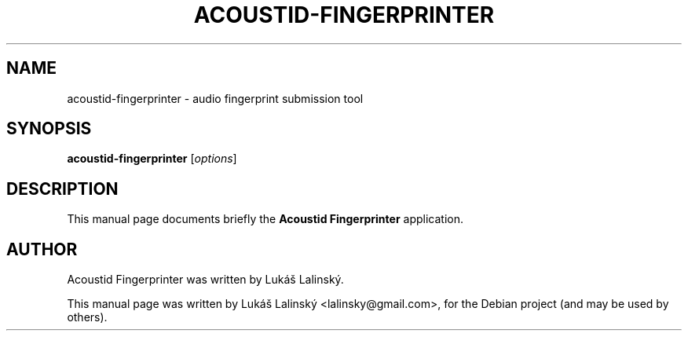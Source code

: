 .TH ACOUSTID-FINGERPRINTER 1 "October 30, 2010"
.SH NAME
acoustid-fingerprinter \- audio fingerprint submission tool
.SH SYNOPSIS
.B acoustid-fingerprinter
.RI [ options ]
.PP
.SH DESCRIPTION
This manual page documents briefly the
.B Acoustid Fingerprinter
application.
.PP
.SH AUTHOR
Acoustid Fingerprinter was written by Lukáš Lalinský.
.PP
This manual page was written by Lukáš Lalinský <lalinsky@gmail.com>,
for the Debian project (and may be used by others).
